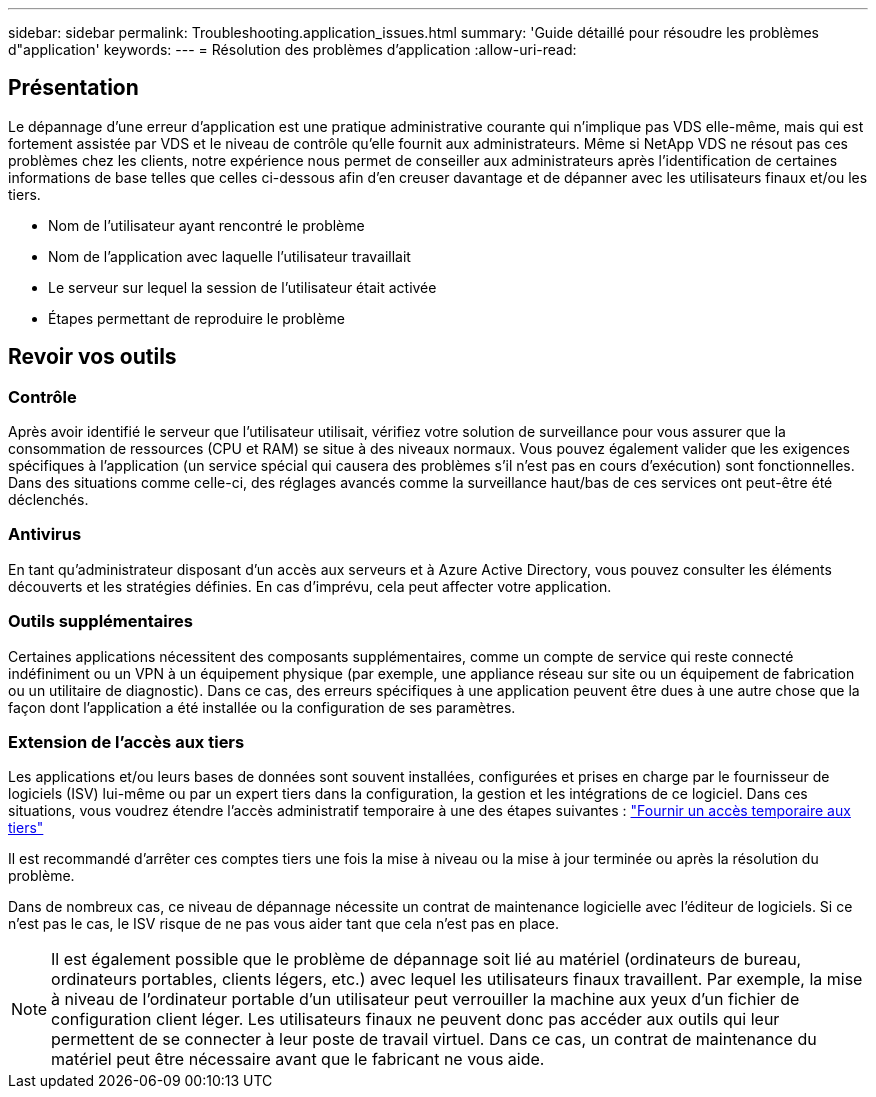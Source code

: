 ---
sidebar: sidebar 
permalink: Troubleshooting.application_issues.html 
summary: 'Guide détaillé pour résoudre les problèmes d"application' 
keywords:  
---
= Résolution des problèmes d'application
:allow-uri-read: 




== Présentation

Le dépannage d'une erreur d'application est une pratique administrative courante qui n'implique pas VDS elle-même, mais qui est fortement assistée par VDS et le niveau de contrôle qu'elle fournit aux administrateurs. Même si NetApp VDS ne résout pas ces problèmes chez les clients, notre expérience nous permet de conseiller aux administrateurs après l'identification de certaines informations de base telles que celles ci-dessous afin d'en creuser davantage et de dépanner avec les utilisateurs finaux et/ou les tiers.

* Nom de l'utilisateur ayant rencontré le problème
* Nom de l'application avec laquelle l'utilisateur travaillait
* Le serveur sur lequel la session de l'utilisateur était activée
* Étapes permettant de reproduire le problème




== Revoir vos outils



=== Contrôle

Après avoir identifié le serveur que l'utilisateur utilisait, vérifiez votre solution de surveillance pour vous assurer que la consommation de ressources (CPU et RAM) se situe à des niveaux normaux. Vous pouvez également valider que les exigences spécifiques à l'application (un service spécial qui causera des problèmes s'il n'est pas en cours d'exécution) sont fonctionnelles. Dans des situations comme celle-ci, des réglages avancés comme la surveillance haut/bas de ces services ont peut-être été déclenchés.



=== Antivirus

En tant qu'administrateur disposant d'un accès aux serveurs et à Azure Active Directory, vous pouvez consulter les éléments découverts et les stratégies définies. En cas d'imprévu, cela peut affecter votre application.



=== Outils supplémentaires

Certaines applications nécessitent des composants supplémentaires, comme un compte de service qui reste connecté indéfiniment ou un VPN à un équipement physique (par exemple, une appliance réseau sur site ou un équipement de fabrication ou un utilitaire de diagnostic). Dans ce cas, des erreurs spécifiques à une application peuvent être dues à une autre chose que la façon dont l'application a été installée ou la configuration de ses paramètres.



=== Extension de l'accès aux tiers

Les applications et/ou leurs bases de données sont souvent installées, configurées et prises en charge par le fournisseur de logiciels (ISV) lui-même ou par un expert tiers dans la configuration, la gestion et les intégrations de ce logiciel. Dans ces situations, vous voudrez étendre l'accès administratif temporaire à une des étapes suivantes : link:Management.System_Administration.provide_3rd_party_access.html["Fournir un accès temporaire aux tiers"]

Il est recommandé d'arrêter ces comptes tiers une fois la mise à niveau ou la mise à jour terminée ou après la résolution du problème.

Dans de nombreux cas, ce niveau de dépannage nécessite un contrat de maintenance logicielle avec l'éditeur de logiciels. Si ce n'est pas le cas, le ISV risque de ne pas vous aider tant que cela n'est pas en place.


NOTE: Il est également possible que le problème de dépannage soit lié au matériel (ordinateurs de bureau, ordinateurs portables, clients légers, etc.) avec lequel les utilisateurs finaux travaillent. Par exemple, la mise à niveau de l'ordinateur portable d'un utilisateur peut verrouiller la machine aux yeux d'un fichier de configuration client léger. Les utilisateurs finaux ne peuvent donc pas accéder aux outils qui leur permettent de se connecter à leur poste de travail virtuel. Dans ce cas, un contrat de maintenance du matériel peut être nécessaire avant que le fabricant ne vous aide.
